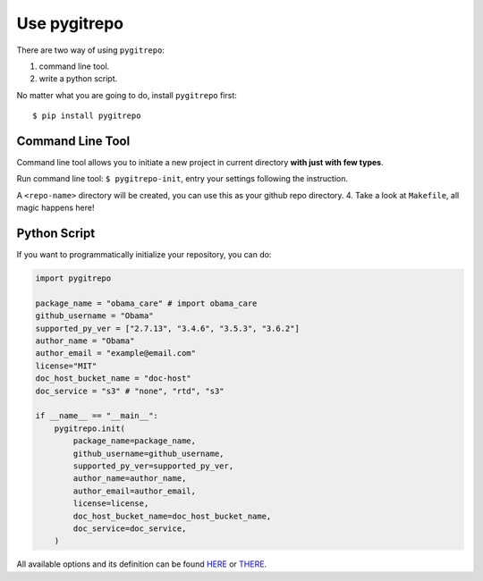 .. _use_pygitrepo:

Use pygitrepo
==============================================================================

There are two way of using ``pygitrepo``:

1. command line tool.
2. write a python script.

No matter what you are going to do, install ``pygitrepo`` first::

    $ pip install pygitrepo


Command Line Tool
------------------------------------------------------------------------------

Command line tool allows you to initiate a new project in current directory **with just with few types**.

Run command line tool: ``$ pygitrepo-init``, entry your settings following the instruction.

A ``<repo-name>`` directory will be created, you can use this as your github repo directory.
4. Take a look at ``Makefile``, all magic happens here!


Python Script
------------------------------------------------------------------------------

If you want to programmatically initialize your repository, you can do:

.. code-block:: python

    import pygitrepo

    package_name = "obama_care" # import obama_care
    github_username = "Obama"
    supported_py_ver = ["2.7.13", "3.4.6", "3.5.3", "3.6.2"]
    author_name = "Obama"
    author_email = "example@email.com"
    license="MIT"
    doc_host_bucket_name = "doc-host"
    doc_service = "s3" # "none", "rtd", "s3"

    if __name__ == "__main__":
        pygitrepo.init(
            package_name=package_name,
            github_username=github_username,
            supported_py_ver=supported_py_ver,
            author_name=author_name,
            author_email=author_email,
            license=license,
            doc_host_bucket_name=doc_host_bucket_name,
            doc_service=doc_service,
        )

All available options and its definition can be found `HERE <https://pygitrepo.readthedocs.io/pygitrepo/cli.html#pygitrepo.cli.initiate_project>`_ or `THERE <http://www.wbh-doc.com.s3.amazonaws.com/pygitrepo/cli.html#pygitrepo.cli.initiate_project>`_.


